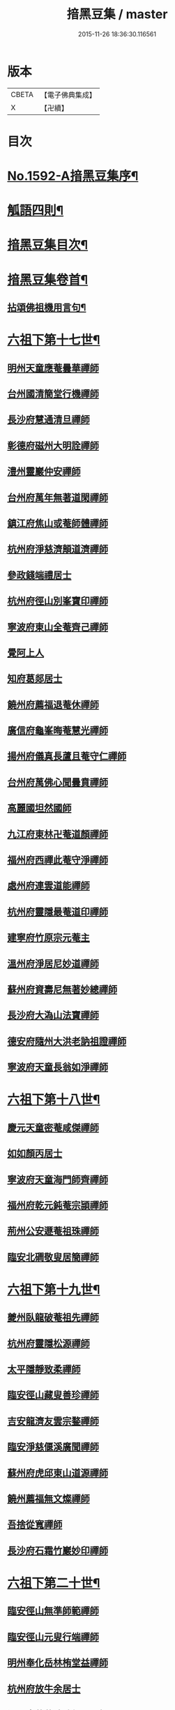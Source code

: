 #+TITLE: 揞黑豆集 / master
#+DATE: 2015-11-26 18:36:30.116561
* 版本
 |     CBETA|【電子佛典集成】|
 |         X|【卍續】    |

* 目次
* [[file:KR6q0025_001.txt::001-0265b1][No.1592-A揞黑豆集序¶]]
* [[file:KR6q0025_001.txt::0266a6][觚語四則¶]]
* [[file:KR6q0025_001.txt::0266c11][揞黑豆集目次¶]]
* [[file:KR6q0025_001.txt::0267c2][揞黑豆集卷首¶]]
** [[file:KR6q0025_001.txt::0267c3][拈頌佛祖機用言句¶]]
* [[file:KR6q0025_001.txt::0271b17][六祖下第十七世¶]]
** [[file:KR6q0025_001.txt::0271b17][明州天童應菴曇華禪師]]
** [[file:KR6q0025_001.txt::0272b18][台州國清簡堂行機禪師]]
** [[file:KR6q0025_001.txt::0272c17][長沙府慧通清旦禪師]]
** [[file:KR6q0025_001.txt::0273a6][彰德府磁州大明詮禪師]]
** [[file:KR6q0025_001.txt::0273a15][澧州靈巖仲安禪師]]
** [[file:KR6q0025_001.txt::0273b2][台州府萬年無著道閑禪師]]
** [[file:KR6q0025_001.txt::0273b7][鎮江府焦山或菴師體禪師]]
** [[file:KR6q0025_001.txt::0273c8][杭州府淨慈濟顛道濟禪師]]
** [[file:KR6q0025_001.txt::0273c19][參政錢端禮居士]]
** [[file:KR6q0025_001.txt::0274a10][杭州府徑山別峯寶印禪師]]
** [[file:KR6q0025_001.txt::0274b4][寧波府東山全菴齊己禪師]]
** [[file:KR6q0025_001.txt::0274b18][覺阿上人]]
** [[file:KR6q0025_001.txt::0274c15][知府葛郯居士]]
** [[file:KR6q0025_001.txt::0275a11][饒州府薦福退菴休禪師]]
** [[file:KR6q0025_001.txt::0275b3][廣信府龜峯晦菴慧光禪師]]
** [[file:KR6q0025_001.txt::0275b18][揚州府儀真長蘆且菴守仁禪師]]
** [[file:KR6q0025_001.txt::0275c3][台州府萬佛心聞曇賁禪師]]
** [[file:KR6q0025_001.txt::0275c15][高麗國坦然國師]]
** [[file:KR6q0025_001.txt::0275c23][九江府東林卍菴道顏禪師]]
** [[file:KR6q0025_001.txt::0276a9][福州府西禪此菴守淨禪師]]
** [[file:KR6q0025_001.txt::0276b2][處州府連雲道能禪師]]
** [[file:KR6q0025_001.txt::0276b13][杭州府靈隱最菴道印禪師]]
** [[file:KR6q0025_001.txt::0276b22][建寧府竹原宗元菴主]]
** [[file:KR6q0025_001.txt::0276c9][溫州府淨居尼妙道禪師]]
** [[file:KR6q0025_001.txt::0277a4][蘇州府資壽尼無著妙總禪師]]
** [[file:KR6q0025_001.txt::0277b5][長沙府大溈山法寶禪師]]
** [[file:KR6q0025_001.txt::0277b11][德安府隨州大洪老訥祖證禪師]]
** [[file:KR6q0025_001.txt::0277b19][寧波府天童長翁如淨禪師]]
* [[file:KR6q0025_001.txt::0278a22][六祖下第十八世¶]]
** [[file:KR6q0025_001.txt::0278a22][慶元天童密菴咸傑禪師]]
** [[file:KR6q0025_001.txt::0278b21][如如顏丙居士]]
** [[file:KR6q0025_001.txt::0278b24][寧波府天童海門師齊禪師]]
** [[file:KR6q0025_001.txt::0278c7][福州府乾元鈍菴宗頴禪師]]
** [[file:KR6q0025_001.txt::0278c11][荊州公安遯菴祖珠禪師]]
** [[file:KR6q0025_001.txt::0278c15][臨安北磵敬叟居簡禪師]]
* [[file:KR6q0025_001.txt::0278c19][六祖下第十九世¶]]
** [[file:KR6q0025_001.txt::0278c19][夔州臥龍破菴祖先禪師]]
** [[file:KR6q0025_001.txt::0279a23][杭州府靈隱松源禪師]]
** [[file:KR6q0025_001.txt::0279c12][太平隱靜致柔禪師]]
** [[file:KR6q0025_001.txt::0279c16][臨安徑山藏叟善珍禪師]]
** [[file:KR6q0025_001.txt::0280a4][吉安龍濟友雲宗鍪禪師]]
** [[file:KR6q0025_001.txt::0280a6][臨安淨慈偃溪廣聞禪師]]
** [[file:KR6q0025_001.txt::0280a17][蘇州府虎邱東山道源禪師]]
** [[file:KR6q0025_001.txt::0280a21][饒州薦福無文燦禪師]]
** [[file:KR6q0025_001.txt::0280b2][吾捨從寬禪師]]
** [[file:KR6q0025_001.txt::0280b4][長沙府石霜竹巖妙印禪師]]
* [[file:KR6q0025_001.txt::0280b10][六祖下第二十世¶]]
** [[file:KR6q0025_001.txt::0280b10][臨安徑山無準師範禪師]]
** [[file:KR6q0025_001.txt::0280c8][臨安徑山元叟行端禪師]]
** [[file:KR6q0025_001.txt::0281a16][明州奉化岳林栯堂益禪師]]
** [[file:KR6q0025_001.txt::0281a19][杭州府放牛余居士]]
** [[file:KR6q0025_001.txt::0281b2][溫州府華藏瞎驢無見禪師]]
** [[file:KR6q0025_001.txt::0281b5][順天府大慶壽寺中和璋禪師]]
** [[file:KR6q0025_001.txt::0281b23][杭州府護國臭菴宗禪師]]
* [[file:KR6q0025_002.txt::002-0281c15][六祖下第二十一世¶]]
** [[file:KR6q0025_002.txt::002-0281c15][袁州府仰山雪巖祖欽禪師]]
** [[file:KR6q0025_002.txt::0282b3][嘉興府天寧楚石梵琦禪師]]
** [[file:KR6q0025_002.txt::0284b11][杭州府徑山愚菴智及禪師]]
** [[file:KR6q0025_002.txt::0285b10][盧州府無為州天寧無能教禪師]]
* [[file:KR6q0025_002.txt::0285b16][六祖下第二十二世¶]]
** [[file:KR6q0025_002.txt::0285b16][杭州天目高峯原妙禪師]]
** [[file:KR6q0025_002.txt::0288a24][杭州府徑山南石文琇禪師]]
** [[file:KR6q0025_002.txt::0288b18][蘇州府邱徑閒極雲禪師]]
** [[file:KR6q0025_002.txt::0288c4][西白虗谷希陵禪師]]
** [[file:KR6q0025_002.txt::0288c16][瑞巖方山寶禪師]]
** [[file:KR6q0025_002.txt::0288c20][袁州府慈化鐵山瓊禪師]]
** [[file:KR6q0025_002.txt::0288c24][南陽府鄧州香嚴淳䂐文材禪師]]
* [[file:KR6q0025_002.txt::0289a4][六祖下第二十三世¶]]
** [[file:KR6q0025_002.txt::0289a4][杭州府天目中峯明本禪師]]
** [[file:KR6q0025_002.txt::0289a13][蘇州府靈巖南堂了菴清欲禪師]]
** [[file:KR6q0025_002.txt::0289c18][杭州府天目正宗斷崖了義禪師]]
** [[file:KR6q0025_002.txt::0290c2][日本國南禪夢窗智曤國師]]
** [[file:KR6q0025_002.txt::0290c17][太原府五臺山靈鷲碧峯寶金禪師]]
** [[file:KR6q0025_002.txt::0291a24][汝州香嚴無聞思聰禪師]]
* [[file:KR6q0025_002.txt::0291c7][六祖下第二十四世¶]]
** [[file:KR6q0025_002.txt::0291c7][金華府義烏伏龍無明千巖元長禪師]]
** [[file:KR6q0025_002.txt::0293a20][蘇州府師子林天如惟則禪師]]
** [[file:KR6q0025_002.txt::0294b5][杭州府徑山呆菴敬中普莊禪師]]
* [[file:KR6q0025_003.txt::003-0295a6][六祖下第二十五世¶]]
** [[file:KR6q0025_003.txt::003-0295a6][蘇州府鄧尉萬峯時蔚禪師]]
** [[file:KR6q0025_003.txt::0295c5][宋濂]]
** [[file:KR6q0025_003.txt::0295c17][松江府華亭松隱唯菴德然禪師]]
** [[file:KR6q0025_003.txt::0296b17][河南府嵩山俱空契斌禪師]]
* [[file:KR6q0025_003.txt::0296c6][六祖下第二十六世¶]]
** [[file:KR6q0025_003.txt::0296c6][蘇州鄧尉寶藏普持禪師]]
** [[file:KR6q0025_003.txt::0296c21][揚州素菴田居士]]
* [[file:KR6q0025_003.txt::0297a13][六祖下第二十七世¶]]
** [[file:KR6q0025_003.txt::0297a13][杭州府東明虗白慧旵禪師]]
** [[file:KR6q0025_003.txt::0297b5][安慶府桐城投子楚山幻叟荊璧紹琦禪師]]
* [[file:KR6q0025_003.txt::0298a22][六祖下第二十八世¶]]
** [[file:KR6q0025_003.txt::0298a22][松州東明海舟普慈禪師]]
** [[file:KR6q0025_003.txt::0299b2][金陵東山翼善海舟永慈禪師]]
* [[file:KR6q0025_003.txt::0299c3][六祖下第二十九世¶]]
** [[file:KR6q0025_003.txt::0299c3][江寧府高峯寶峯明瑄禪師]]
* [[file:KR6q0025_003.txt::0299c23][六祖下第三十世¶]]
** [[file:KR6q0025_003.txt::0299c23][安陸府荊門州天奇本瑞禪師]]
* [[file:KR6q0025_003.txt::0300b19][六祖下第三十一世¶]]
** [[file:KR6q0025_003.txt::0300b19][德安府隨州關子嶺龍泉無聞絕學明聰禪師]]
** [[file:KR6q0025_003.txt::0300c16][漢陽府古巖禪師]]
** [[file:KR6q0025_003.txt::0301a3][河南府嵩縣伏牛濟菴大休實禪師]]
** [[file:KR6q0025_003.txt::0301b1][建昌府廩山蘊空常忠禪師]]
* [[file:KR6q0025_003.txt::0301b21][六祖下第三十二世¶]]
** [[file:KR6q0025_003.txt::0301b21][北京月心笑巖德寶禪師]]
** [[file:KR6q0025_003.txt::0305c12][嘉興府天寧法舟道濟禪師]]
** [[file:KR6q0025_003.txt::0306b8][順天府大覺寺慈舟方念禪師]]
** [[file:KR6q0025_003.txt::0306c7][建昌府新城壽昌無明慧經禪師]]
* [[file:KR6q0025_004.txt::004-0307b21][六祖下第三十三世¶]]
** [[file:KR6q0025_004.txt::004-0307b21][常州府宜興龍池一心幻有正傳禪師]]
** [[file:KR6q0025_004.txt::0308a22][嘉興府天寧幻也佛慧禪師]]
** [[file:KR6q0025_004.txt::0308b21][襄陽府大覺圓禪師]]
** [[file:KR6q0025_004.txt::0308c12][嘉興府敬畏無趣如空禪師]]
** [[file:KR6q0025_004.txt::0309a19][建寧府東苑晦臺元鏡禪師]]
** [[file:KR6q0025_004.txt::0309c7][福州府鼓山湧泉永覺元賢禪師]]
** [[file:KR6q0025_004.txt::0310c6][紹興府雲門顯聖湛然圓澄禪師]]
* [[file:KR6q0025_005.txt::005-0314b19][六祖下第三十四世¶]]
** [[file:KR6q0025_005.txt::005-0314b19][天童密雲禪師]]
** [[file:KR6q0025_005.txt::0320b11][紹興府雲門雪嶠圓信禪師]]
** [[file:KR6q0025_005.txt::0323b20][常州府磬山天隱圓修禪師]]
** [[file:KR6q0025_005.txt::0324c17][湖州府淨名抱朴大蓮禪師]]
** [[file:KR6q0025_005.txt::0325a16][蘇州府車溪無幻古湛性冲禪師]]
** [[file:KR6q0025_005.txt::0325c6][紹興府顯聖三宜明盂禪師]]
** [[file:KR6q0025_005.txt::0326c24][杭州府寶壽石雨明方禪師]]
** [[file:KR6q0025_005.txt::0327c17][南昌府葉曇茂居士]]
** [[file:KR6q0025_005.txt::0327c21][開府大成余集生居士]]
** [[file:KR6q0025_005.txt::0328a15][江寧府天界覺浪道盛禪師]]
* [[file:KR6q0025_006.txt::006-0329a5][六祖下第三十五世¶]]
** [[file:KR6q0025_006.txt::006-0329a5][湖州報恩玉林通琇禪師]]
** [[file:KR6q0025_006.txt::0335c9][京口夾山林臯本豫禪師]]
** [[file:KR6q0025_006.txt::0336b17][杭州南㵎理安箬菴問禪師]]
** [[file:KR6q0025_006.txt::0338c14][南嶽綠蘿山茨際禪師]]
** [[file:KR6q0025_006.txt::0339b13][陽山松際印中通授禪師]]
** [[file:KR6q0025_006.txt::0339b24][杭州積翠唯一潤禪師]]
** [[file:KR6q0025_006.txt::0339c11][四川夔州破山海明禪師]]
** [[file:KR6q0025_006.txt::0340a17][寧波天童山翁木陳道忞禪師]]
** [[file:KR6q0025_006.txt::0342b19][寧波府天童牧雲通門禪師]]
* [[file:KR6q0025_007.txt::007-0343b15][六祖下第三十六世¶]]
** [[file:KR6q0025_007.txt::007-0343b15][南嶽高臺不退行勇禪師]]
** [[file:KR6q0025_007.txt::0345a22][湖州武康縣報恩寺美發行湻禪師]]
** [[file:KR6q0025_007.txt::0346b9][蘊荊行璧禪師]]
** [[file:KR6q0025_007.txt::0346b19][武康報恩寺骨巖行峰禪師]]
** [[file:KR6q0025_007.txt::0347a5][湖州武康報恩寺棲雲行岳禪師]]
** [[file:KR6q0025_007.txt::0347b9][報恩西堂寂菴行洽禪師]]
** [[file:KR6q0025_007.txt::0347c15][杭天目山全菴行進禪師]]
** [[file:KR6q0025_007.txt::0348b16][昭覺丈雪醉禪師]]
** [[file:KR6q0025_007.txt::0348c22][百城著禪師]]
** [[file:KR6q0025_007.txt::0349a19][黃州黃陂素山冲然義禪師]]
** [[file:KR6q0025_007.txt::0349b3][蔣山芥菴大禪師]]
** [[file:KR6q0025_007.txt::0349c21][台州淨居湛菴常禪師]]
** [[file:KR6q0025_007.txt::0350a5][明州雪竇宏遠詔禪師]]
** [[file:KR6q0025_007.txt::0350a12][蘇州西華秀峰岫雲行瑋禪師]]
** [[file:KR6q0025_007.txt::0350a23][南嶽法輪石隱貞禪師]]
** [[file:KR6q0025_007.txt::0350b4][如如懶人方為戒居士]]
** [[file:KR6q0025_007.txt::0350b18][潤州夾山蘧夫一禪師]]
** [[file:KR6q0025_007.txt::0350b23][杭州錢塘理安天笠珍禪師]]
** [[file:KR6q0025_007.txt::0351a3][黃梅五祖千仞岡禪師]]
** [[file:KR6q0025_007.txt::0351a22][潤州金山鐵舟海禪師]]
** [[file:KR6q0025_007.txt::0351b4][潭州神鼎雲外行澤禪師]]
** [[file:KR6q0025_007.txt::0351b22][龍華湘翁沄禪師]]
** [[file:KR6q0025_008.txt::008-0352a4][杭州仁和圓照䒢溪行森禪師]]
* [[file:KR6q0025_008.txt::0369b6][No.1592-B破戒居士心圓妄語¶]]
** [[file:KR6q0025_008.txt::0369b7][第二頭¶]]
** [[file:KR6q0025_008.txt::0370a22][第三首¶]]
* 卷
** [[file:KR6q0025_001.txt][揞黑豆集 1]]
** [[file:KR6q0025_002.txt][揞黑豆集 2]]
** [[file:KR6q0025_003.txt][揞黑豆集 3]]
** [[file:KR6q0025_004.txt][揞黑豆集 4]]
** [[file:KR6q0025_005.txt][揞黑豆集 5]]
** [[file:KR6q0025_006.txt][揞黑豆集 6]]
** [[file:KR6q0025_007.txt][揞黑豆集 7]]
** [[file:KR6q0025_008.txt][揞黑豆集 8]]
